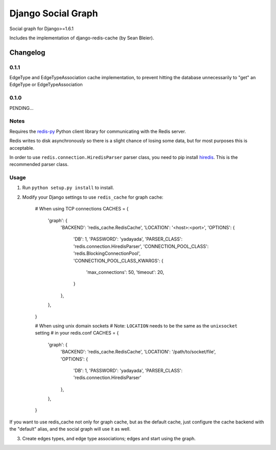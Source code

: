 ==========================
Django Social Graph
==========================

Social graph for Django>=1.6.1

Includes the implementation of django-redis-cache (by Sean Bleier).


Changelog
=========

0.1.1
-----

EdgeType and EdgeTypeAssociation cache implementation, to prevent hitting the database unnecessarily to "get"
an EdgeType or EdgeTypeAssociation

0.1.0
-----

PENDING...

Notes
-----

Requires the `redis-py`_ Python client library for
communicating with the Redis server.

Redis writes to disk asynchronously so there is a slight chance
of losing some data, but for most purposes this is acceptable.

In order to use ``redis.connection.HiredisParser`` parser class, you need to
pip install `hiredis`_.  This is the recommended parser class.

Usage
-----

1. Run ``python setup.py install`` to install.

2. Modify your Django settings to use ``redis_cache`` for graph cache:

    # When using TCP connections
    CACHES = {
        'graph': {
            'BACKEND': 'redis_cache.RedisCache',
            'LOCATION': '<host>:<port>',
            'OPTIONS': {
                'DB': 1,
                'PASSWORD': 'yadayada',
                'PARSER_CLASS': 'redis.connection.HiredisParser',
                'CONNECTION_POOL_CLASS': 'redis.BlockingConnectionPool',
                'CONNECTION_POOL_CLASS_KWARGS': {
                    'max_connections': 50,
                    'timeout': 20,
                }
            },
        },
    }

    # When using unix domain sockets
    # Note: ``LOCATION`` needs to be the same as the ``unixsocket`` setting
    # in your redis.conf
    CACHES = {
        'graph': {
            'BACKEND': 'redis_cache.RedisCache',
            'LOCATION': '/path/to/socket/file',
            'OPTIONS': {
                'DB': 1,
                'PASSWORD': 'yadayada',
                'PARSER_CLASS': 'redis.connection.HiredisParser'
            },
        },
    }

.. _redis-py: http://github.com/andymccurdy/redis-py/
.. _hiredis: https://github.com/pietern/hiredis-py

If you want to use redis_cache not only for graph cache, but as the default cache,
just configure the cache backend with the "default" alias, and the social graph will
use it as well.

3. Create edges types, and edge type associations; edges and start using the graph.

